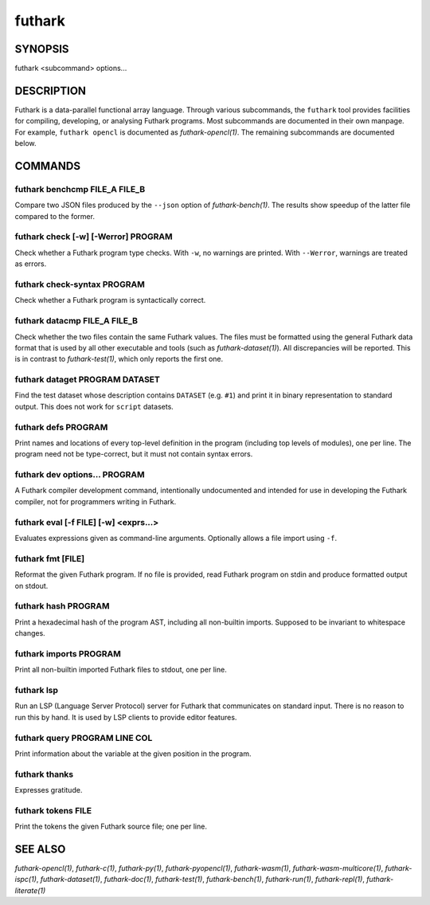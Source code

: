 .. role:: ref(emphasis)

.. _futhark(1):

=======
futhark
=======

SYNOPSIS
========

futhark <subcommand> options...

DESCRIPTION
===========

Futhark is a data-parallel functional array language.  Through various
subcommands, the ``futhark`` tool provides facilities for compiling,
developing, or analysing Futhark programs.  Most subcommands are
documented in their own manpage.  For example, ``futhark opencl`` is
documented as :ref:`futhark-opencl(1)`.  The remaining subcommands are
documented below.

COMMANDS
========

futhark benchcmp FILE_A FILE_B
------------------------------

Compare two JSON files produced by the ``--json`` option of
:ref:`futhark-bench(1)`.  The results show speedup of the latter file
compared to the former.

futhark check [-w] [-Werror] PROGRAM
------------------------------------

Check whether a Futhark program type checks. With ``-w``, no warnings
are printed. With ``--Werror``, warnings are treated as errors.

futhark check-syntax PROGRAM
----------------------------

Check whether a Futhark program is syntactically correct.

futhark datacmp FILE_A FILE_B
-----------------------------

Check whether the two files contain the same Futhark values.  The
files must be formatted using the general Futhark data format that is
used by all other executable and tools (such as
:ref:`futhark-dataset(1)`).  All discrepancies will be reported.  This
is in contrast to :ref:`futhark-test(1)`, which only reports the first
one.

futhark dataget PROGRAM DATASET
-------------------------------

Find the test dataset whose description contains ``DATASET``
(e.g. ``#1``) and print it in binary representation to standard
output.  This does not work for ``script`` datasets.

futhark defs PROGRAM
--------------------

Print names and locations of every top-level definition in the program
(including top levels of modules), one per line.  The program need not
be type-correct, but it must not contain syntax errors.

futhark dev options... PROGRAM
------------------------------

A Futhark compiler development command, intentionally undocumented and
intended for use in developing the Futhark compiler, not for
programmers writing in Futhark.

futhark eval [-f FILE] [-w] <exprs...>
--------------------------------------

Evaluates expressions given as command-line arguments. Optionally
allows a file import using ``-f``.

futhark fmt [FILE]
------------------

Reformat the given Futhark program. If no file is provided, read
Futhark program on stdin and produce formatted output on stdout.

futhark hash PROGRAM
--------------------

Print a hexadecimal hash of the program AST, including all non-builtin
imports.  Supposed to be invariant to whitespace changes.

futhark imports PROGRAM
-----------------------

Print all non-builtin imported Futhark files to stdout, one per line.

futhark lsp
-----------

Run an LSP (Language Server Protocol) server for Futhark that
communicates on standard input.  There is no reason to run this by
hand.  It is used by LSP clients to provide editor features.

futhark query PROGRAM LINE COL
------------------------------

Print information about the variable at the given position in the
program.

futhark thanks
--------------

Expresses gratitude.

futhark tokens FILE
-------------------

Print the tokens the given Futhark source file; one per line.

SEE ALSO
========

:ref:`futhark-opencl(1)`, :ref:`futhark-c(1)`, :ref:`futhark-py(1)`, :ref:`futhark-pyopencl(1)`, :ref:`futhark-wasm(1)`, :ref:`futhark-wasm-multicore(1)`, :ref:`futhark-ispc(1)`, :ref:`futhark-dataset(1)`, :ref:`futhark-doc(1)`, :ref:`futhark-test(1)`, :ref:`futhark-bench(1)`, :ref:`futhark-run(1)`, :ref:`futhark-repl(1)`, :ref:`futhark-literate(1)`
